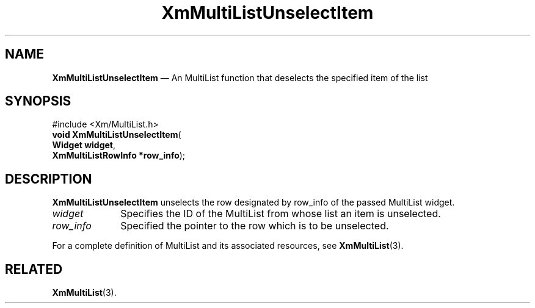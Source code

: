 .TH "XmMultiListUnselectItem" "library call"
.SH "NAME"
\fBXmMultiListUnselectItem\fP \(em An MultiList function that deselects the specified item of the list
.iX "XmMultiListUnselectItem"
.iX "Extended List functions" "XmMultiListUnselectItem"
.SH "SYNOPSIS"
.PP
.nf
#include <Xm/MultiList\&.h>
\fBvoid \fBXmMultiListUnselectItem\fP\fR(
\fBWidget \fBwidget\fR\fR,
\fBXmMultiListRowInfo *\fBrow_info\fR\fR);
.fi
.SH "DESCRIPTION"
.PP
\fBXmMultiListUnselectItem\fP unselects the row designated by
row_info of the passed MultiList widget\&.
.IP "\fIwidget\fP" 10
Specifies the ID of the MultiList from whose list an item is unselected\&.
.IP "\fIrow_info\fP" 10
Specified the pointer to the row which is to be unselected\&.
.PP
For a complete definition of MultiList and its associated resources,
see \fBXmMultiList\fP(3)\&.
.SH "RELATED"
.PP
\fBXmMultiList\fP(3)\&.

